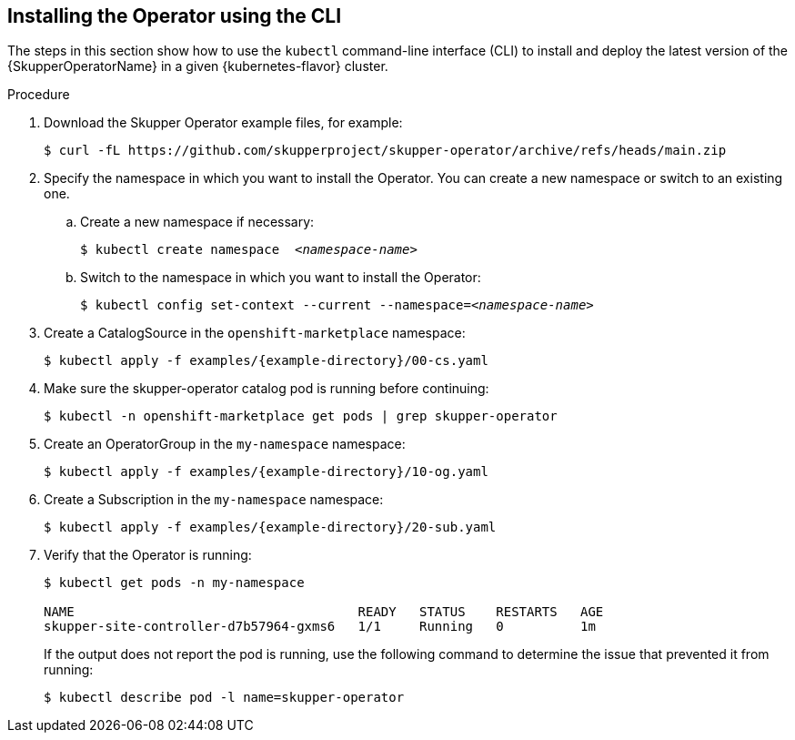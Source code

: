 // Type: procedure
[id='installing-operator-using-cli-{context}']
== Installing the Operator using the CLI


The steps in this section show how to use the `kubectl` command-line interface (CLI) to install and deploy the latest version of the {SkupperOperatorName} in a given {kubernetes-flavor} cluster.

.Procedure


. Download the Skupper Operator example files, for example:
+
----
$ curl -fL https://github.com/skupperproject/skupper-operator/archive/refs/heads/main.zip
----

:next-step: 2

[start={next-step}]
. Specify the namespace in which you want to install the Operator. You can create a new namespace or switch to an existing one.

.. Create a new namespace if necessary:
+
[source,bash,options="nowrap",subs="+quotes"]
----
$ kubectl create namespace  __<namespace-name>__
----

.. Switch to the namespace in which you want to install the Operator:
+
[source,bash,options="nowrap",subs="+quotes"]
----
$ kubectl config set-context --current --namespace=__<namespace-name>__
----

. Create a CatalogSource in the `openshift-marketplace` namespace:
+
[source,bash,options="nowrap",subs=attributes+]
----
$ kubectl apply -f examples/{example-directory}/00-cs.yaml
----

. Make sure the skupper-operator catalog pod is running before continuing:
+
[source,bash,options="nowrap",subs=attributes+]
----
$ kubectl -n openshift-marketplace get pods | grep skupper-operator
----

. Create an OperatorGroup in the `my-namespace` namespace:
+
[source,bash,options="nowrap",subs=attributes+]
----
$ kubectl apply -f examples/{example-directory}/10-og.yaml
----

. Create a Subscription  in the `my-namespace` namespace:
+
[source,bash,options="nowrap",subs=attributes+]
----
$ kubectl apply -f examples/{example-directory}/20-sub.yaml
----

. Verify that the Operator is running:
+
[source,bash,options="nowrap"]
----
$ kubectl get pods -n my-namespace

NAME                                     READY   STATUS    RESTARTS   AGE
skupper-site-controller-d7b57964-gxms6   1/1     Running   0          1m
----
+
If the output does not report the pod is running, use the following command to determine the issue that prevented it from running:
+
----
$ kubectl describe pod -l name=skupper-operator
----
